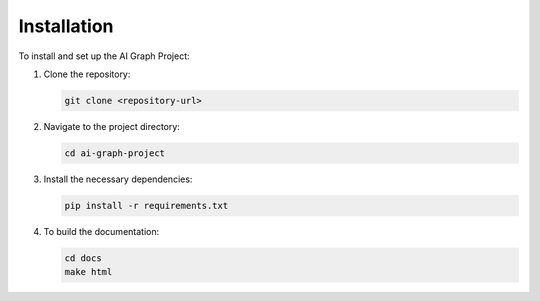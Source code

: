 Installation
============

To install and set up the AI Graph Project:

1. Clone the repository:

   .. code-block:: bash

      git clone <repository-url>

2. Navigate to the project directory:

   .. code-block:: bash

      cd ai-graph-project

3. Install the necessary dependencies:

   .. code-block:: bash

      pip install -r requirements.txt

4. To build the documentation:

   .. code-block:: bash

      cd docs
      make html
